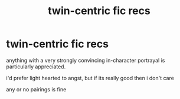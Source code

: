 #+TITLE: twin-centric fic recs

* twin-centric fic recs
:PROPERTIES:
:Author: Inkisair
:Score: 7
:DateUnix: 1562659006.0
:DateShort: 2019-Jul-09
:FlairText: Request
:END:
anything with a very strongly convincing in-character portrayal is particularly appreciated.

i'd prefer light hearted to angst, but if its really good then i don't care

any or no pairings is fine

